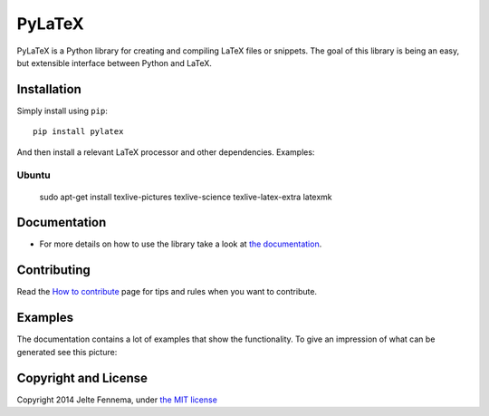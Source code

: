 PyLaTeX |Actions| |License| |PyPi| |Latest Docs|
==============================================================

PyLaTeX is a Python library for creating and compiling LaTeX files or
snippets. The goal of this library is being an easy, but extensible
interface between Python and LaTeX.

Installation
------------
Simply install using ``pip``::

    pip install pylatex

And then install a relevant LaTeX processor and other dependencies. Examples:

Ubuntu
~~~~~~~
    sudo apt-get install texlive-pictures texlive-science \
    texlive-latex-extra latexmk

Documentation
-------------

- For more details on how to use the library take a look at `the documentation
  <https://jeltef.github.io/PyLaTeX/current/>`__.

Contributing
------------

Read the `How to
contribute <https://jeltef.github.io/PyLaTeX/latest/contributing.html>`__
page for tips and rules when you want to contribute.

Examples
--------

The documentation contains a lot of examples that show the
functionality. To give an impression of what can be generated see this
picture:

.. figure:: https://raw.github.com/JelteF/PyLaTeX/master/docs/source/_static/screenshot.png
   :alt: Generated PDF by PyLaTeX

Copyright and License
---------------------

Copyright 2014 Jelte Fennema, under `the MIT
license <https://github.com/JelteF/PyLaTeX/blob/master/LICENSE>`__

.. |Actions| image:: https://github.com/JelteF/PyLaTeX/actions/workflows/ci.yml/badge.svg
   :target: https://github.com/JelteF/PyLaTeX/actions/workflows/ci.yml
   
.. |License| image:: https://img.shields.io/github/license/jeltef/pylatex.svg   
   :target: https://github.com/JelteF/PyLaTeX/blob/master/LICENSE

.. |PyPi| image:: https://img.shields.io/pypi/v/pylatex.svg
   :target: https://pypi.python.org/pypi/PyLaTeX
   
.. |Latest Docs| image:: https://img.shields.io/badge/docs-latest-brightgreen.svg?style=flat
   :target: https://jeltef.github.io/PyLaTeX/latest/
